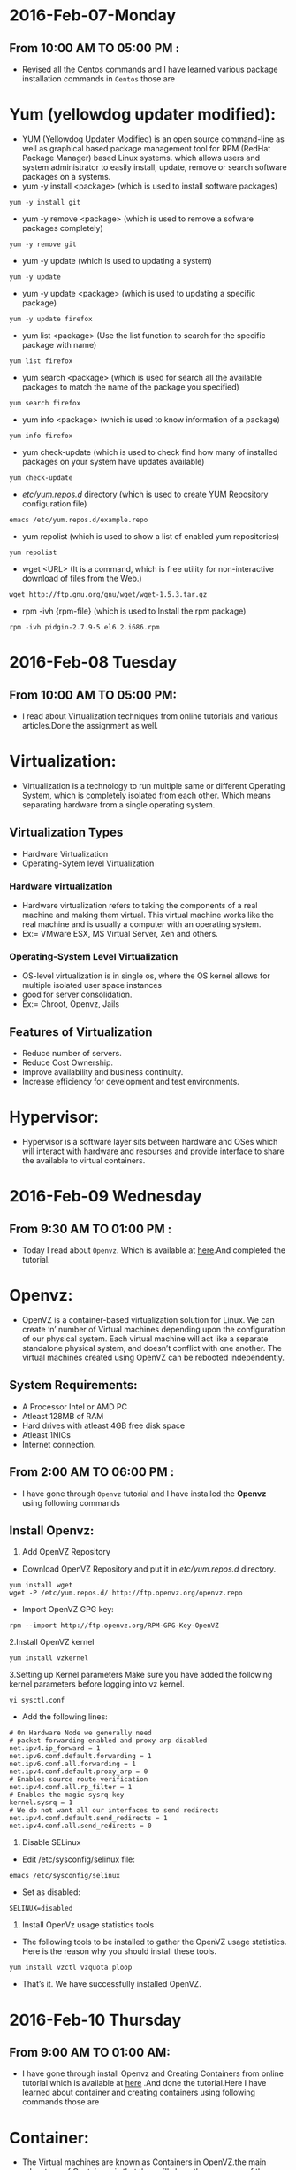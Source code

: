 * 2016-Feb-07-Monday
** From 10:00 AM TO 05:00 PM :
 - Revised all the Centos commands and I have learned various package installation commands in =Centos= those are
* Yum (yellowdog updater modified):
 - YUM (Yellowdog Updater Modified) is an open source command-line as well as graphical based package management tool for RPM (RedHat Package Manager)
   based Linux systems. which allows users and system administrator to easily install, update, remove or search software packages on a systems.
 + yum -y install <package> (which is used to install software packages)
#+begin_example
yum -y install git
#+end_example
 + yum -y remove <package> (which is used to remove a sofware packages completely)
#+begin_example
yum -y remove git
#+end_example
 + yum -y update (which is used to updating a system)
#+begin_example
yum -y update
#+end_example
 + yum -y update <package> (which is used to updating a specific package)
#+begin_example
yum -y update firefox
#+end_example
 + yum list <package> (Use the list function to search for the specific package with name)
#+begin_example
yum list firefox
#+end_example
 + yum search <package> (which is used for search all the available packages to match the name of the package you specified)
#+begin_example
yum search firefox
#+end_example
 + yum info <package> (which is used to know information of a package)
#+begin_example
yum info firefox
#+end_example
 + yum check-update (which is used to check find how many of installed packages on your system have updates available)
#+begin_example
yum check-update
#+end_example
 + /etc/yum.repos.d/ directory (which is used to create YUM Repository configuration file)
#+begin_example
 emacs /etc/yum.repos.d/example.repo 
#+end_example
 + yum repolist (which is used to show a list of enabled yum repositories)
#+begin_example
yum repolist
#+end_example
 + wget <URL> (It is a command, which is free utility for non-interactive download of files from the Web.)
#+begin_example
wget http://ftp.gnu.org/gnu/wget/wget-1.5.3.tar.gz
#+end_example
 + rpm -ivh {rpm-file} (which is used to Install the rpm package)
#+begin_example
rpm -ivh pidgin-2.7.9-5.el6.2.i686.rpm
#+end_example


* 2016-Feb-08 Tuesday
** From 10:00 AM TO 05:00 PM:
 - I read about Virtualization techniques from online tutorials and various articles.Done the assignment as well.
* Virtualization:
 - Virtualization is a technology to run multiple same or different
   Operating System, which is completely isolated from each other.
   Which means separating hardware from a single operating system.
** Virtualization Types
 - Hardware Virtualization
 - Operating-Sytem level Virtualization
*** Hardware virtualization
 - Hardware virtualization refers to taking the components of a real machine and making them virtual. 
   This virtual machine works like the real machine and is usually a computer with an operating system. 
 + Ex:= VMware ESX, MS Virtual Server, Xen and others.
*** Operating-System Level Virtualization
 - OS-level virtualization is in single os, where the OS kernel allows for multiple isolated user space instances
 - good for server consolidation.
 + Ex:= Chroot, Openvz, Jails
** Features of Virtualization
 + Reduce number of servers.
 + Reduce Cost Ownership.
 + Improve availability and business continuity.
 + Increase efficiency for development and test environments.
* Hypervisor:
 - Hypervisor is a software layer sits between hardware and OSes which will interact with hardware and resourses and provide interface to share the available
   to virtual containers.


* 2016-Feb-09 Wednesday
** From 9:30 AM TO 01:00 PM :
 - Today I read about =Openvz=. Which is available at [[http://www.unixmen.com/install-and-configure-openvz-on-centos/][here]].And completed the tutorial.
* Openvz:
 - OpenVZ is a container-based virtualization solution for Linux. We can create ‘n’ number of Virtual machines depending upon the configuration of our physical system.
   Each virtual machine will act like a separate standalone physical system, and doesn’t conflict with one another.
   The virtual machines created using OpenVZ can be rebooted independently.
** System Requirements:
  + A Processor Intel or AMD PC
  + Atleast 128MB of RAM
  + Hard drives with atleast 4GB free disk space
  + Atleast 1NICs
  + Internet connection.
** From 2:00 AM TO 06:00 PM :
 - I have gone through =Openvz= tutorial and I have installed the *Openvz* using following commands
** Install Openvz:
   1. Add OpenVZ Repository
   - Download OpenVZ Repository and put it in /etc/yum.repos.d/ directory.
#+begin_example
yum install wget
wget -P /etc/yum.repos.d/ http://ftp.openvz.org/openvz.repo
#+end_example
   - Import OpenVZ GPG key:
#+begin_example
rpm --import http://ftp.openvz.org/RPM-GPG-Key-OpenVZ
#+end_example
   2.Install OpenVZ kernel
#+begin_example
yum install vzkernel
#+end_example
   3.Setting up Kernel parameters
     Make sure you have added the following kernel parameters before logging into vz kernel.
#+begin_example
vi sysctl.conf
#+end_example  
   - Add the following lines:
#+begin_example
# On Hardware Node we generally need
# packet forwarding enabled and proxy arp disabled
net.ipv4.ip_forward = 1
net.ipv6.conf.default.forwarding = 1
net.ipv6.conf.all.forwarding = 1
net.ipv4.conf.default.proxy_arp = 0
# Enables source route verification
net.ipv4.conf.all.rp_filter = 1
# Enables the magic-sysrq key
kernel.sysrq = 1
# We do not want all our interfaces to send redirects
net.ipv4.conf.default.send_redirects = 1
net.ipv4.conf.all.send_redirects = 0
#+end_example
   4. Disable SELinux
   - Edit /etc/sysconfig/selinux file:
#+begin_example
emacs /etc/sysconfig/selinux
#+end_example
   - Set as disabled:
#+begin_example
SELINUX=disabled
#+end_example
   5. Install OpenVz usage statistics tools
   -  The following tools to be installed to gather the OpenVZ usage statistics. Here is the reason why you should install these tools.
#+begin_example
yum install vzctl vzquota ploop
#+end_example
   -  That’s it. We have successfully installed OpenVZ.


* 2016-Feb-10 Thursday
** From 9:00 AM TO 01:00 AM:
 - I have gone through install Openvz and Creating Containers from online tutorial which is available at [[http://www.unixmen.com/how-to-create-openvz-container-in-openvz/][here]] .And done the tutorial.Here I have learned about container and creating containers using following commands those are
* Container:
 - The Virtual machines are known as Containers in OpenVZ.the main advantage of Containers is that they will share the resources of the physical machine dynamically.
   That means, a particular amount of RAM or Disk space will not be allocated to any particular container.
** Creating Containers in Openvz:
 - The list of available pre-created templates availale [[ http://openvz.org/Download/template/precreated][here]] for dowbload centos minimal template
 + vzctl (It is a command, which is used to manage containers)
 + cd /vz/template/cache/ (which is the default directory to store the downloaded templates.)
 + vzctl create 101 --ostemplate centos-7-x86_64-minimal (which is used to create the first virtual machine)
 + 101 – Container ID (It typically starts from 100)
 + Next, we have to setup the IP address to the Container, for example: 192.168.1.103.
 + vzctl set 101 --ipadd 192.168.1.103 --save (which is used to set ip address)
 + vzctl set 101 --nameserver 8.8.8.8 --save (which is used to assign DNS server)
 + vzctl start 101 (To start container)
 + vzctl enter 101 (Entering the container)

** From 02:00 AM TO 06:00 PM:
 - I read about basic commands of Opnenvz and practiced following commands those are 
 + vzlist (It is a command, which is used to list the running vpss(virtual private service))
#+begin_example
vzlist
#+end_example 
+ vzctl start CTID (which is used to start container)
#+begin_example
vzctl start 101
#+end_example
 + vzctl stop CTID (which is used to stop container)
#+begin_example
vzctl stop 101
#+end_example
 + vzctl status CTID (which is used to view the status of vpps)
#+begin_example
vzctl status 101
#+end_example
 + vzctl enter CTID (which is used to entering container)
#+begin_example
vzctl enter 101
#+end_example
 + vzctl set CTID --hostname New_hostname --save (Set hostname for a Server)
#+begin_example
vzctl set 101 --hostname raghu --save
#+end_example
 + vzctl set CTID --ipadd xx.xx.xx.xx --save (Set IP address)
#+begin_example
vzctl set 101 --ipadd 10.2.56.110 --save
#+end_example
 + vzctl set CTID --ipdel xx.xx.xx.xx --save (Delete IP address)
#+begin_example
vzctl set 101 --ipdel 10.2.56.110 --save
#+end_example
 + vzctl set CTID --nameserver xx.xx.xx.xx --save (Add name server)
#+begin_example
vzctl set 101 --nameserver 10.4.2.222 --save
#+end_example
 + vzctl set CTID --userpasswd root:new_password --save (Reset userpassword and rootpassword)
#+begin_example
vzctl set 101 --raghu root:xxxx --save
#+end_example
 + vzctl destroy CTID (Delete container)
#+begin_example
vzctl destroy 101
#+end_example
 + vzctl suspend CTID (suspended container)
#+begin_example
vzctl suspend 101
#+end_example
 + vzctl restart 101 (To Restart container)
#+begin_example
vzctl restart 101
#+end_example
 + vzyum 101 -y update (Updating system)
#+begin_example
vzctl 101 -y update
#+end_example
 + vzyum 101 -y install <package> (To intall package)
#+begin_example
vzyum 101 -y install firefox
#+end_example
 + vzctl set {ctid} --ram {ram} --swap {swap} --save (Set the ram size)
#+begin_example
vzctl set 101 --ram 1.2G --swap 10M --save
#+end_example
 + vzctl set 101 --diskspace <disksize> --save  (set diskspace)
#+begin_example
vzctl set 101 --diskspace 100G --save
#+end_example
 + vzctl set CTID --diskspace $SoftLimit$:$HardLimit$ --save
#+begin_example
vzctl set 101 --diskspace 10G:20G --save
#+end_example
 + vzctl exec 101 command (replace command with the command you need to execute)
#+begin_example
vzctl exec 101 df -h (replace command with the command you need to execute)
#+end_example


* 2016-Feb-11 Friday
** From 9:30 AM TO 01:00 AM:
- Revised Virtualization Techniques and Types of Virtualization so far whatever I have learned. And clarified various doubts with Sripathi this gave me lot of confidance
  
** From 02:00 PM TO 05:30 PM:
- I have practised all the Openvz commands and created couple of containers in our physical computer.

